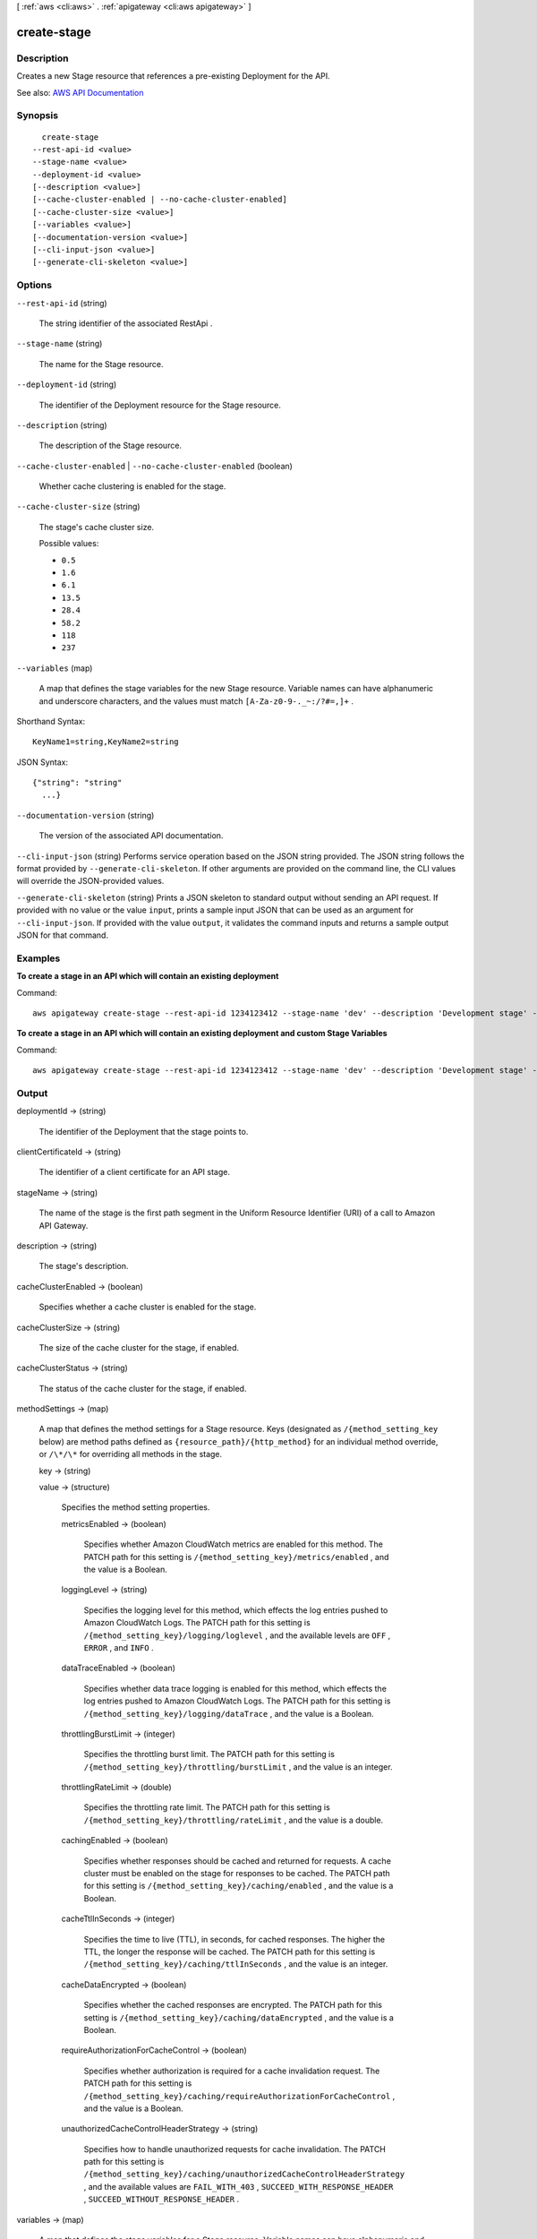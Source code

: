 [ :ref:`aws <cli:aws>` . :ref:`apigateway <cli:aws apigateway>` ]

.. _cli:aws apigateway create-stage:


************
create-stage
************



===========
Description
===========



Creates a new  Stage resource that references a pre-existing  Deployment for the API. 



See also: `AWS API Documentation <https://docs.aws.amazon.com/goto/WebAPI/apigateway-2015-07-09/CreateStage>`_


========
Synopsis
========

::

    create-stage
  --rest-api-id <value>
  --stage-name <value>
  --deployment-id <value>
  [--description <value>]
  [--cache-cluster-enabled | --no-cache-cluster-enabled]
  [--cache-cluster-size <value>]
  [--variables <value>]
  [--documentation-version <value>]
  [--cli-input-json <value>]
  [--generate-cli-skeleton <value>]




=======
Options
=======

``--rest-api-id`` (string)


  The string identifier of the associated  RestApi .

  

``--stage-name`` (string)


  The name for the  Stage resource.

  

``--deployment-id`` (string)


  The identifier of the  Deployment resource for the  Stage resource.

  

``--description`` (string)


  The description of the  Stage resource.

  

``--cache-cluster-enabled`` | ``--no-cache-cluster-enabled`` (boolean)


  Whether cache clustering is enabled for the stage.

  

``--cache-cluster-size`` (string)


  The stage's cache cluster size.

  

  Possible values:

  
  *   ``0.5``

  
  *   ``1.6``

  
  *   ``6.1``

  
  *   ``13.5``

  
  *   ``28.4``

  
  *   ``58.2``

  
  *   ``118``

  
  *   ``237``

  

  

``--variables`` (map)


  A map that defines the stage variables for the new  Stage resource. Variable names can have alphanumeric and underscore characters, and the values must match ``[A-Za-z0-9-._~:/?#=,]+`` .

  



Shorthand Syntax::

    KeyName1=string,KeyName2=string




JSON Syntax::

  {"string": "string"
    ...}



``--documentation-version`` (string)


  The version of the associated API documentation.

  

``--cli-input-json`` (string)
Performs service operation based on the JSON string provided. The JSON string follows the format provided by ``--generate-cli-skeleton``. If other arguments are provided on the command line, the CLI values will override the JSON-provided values.

``--generate-cli-skeleton`` (string)
Prints a JSON skeleton to standard output without sending an API request. If provided with no value or the value ``input``, prints a sample input JSON that can be used as an argument for ``--cli-input-json``. If provided with the value ``output``, it validates the command inputs and returns a sample output JSON for that command.



========
Examples
========

**To create a stage in an API which will contain an existing deployment**

Command::

  aws apigateway create-stage --rest-api-id 1234123412 --stage-name 'dev' --description 'Development stage' --deployment-id a1b2c3

**To create a stage in an API which will contain an existing deployment and custom Stage Variables**

Command::

  aws apigateway create-stage --rest-api-id 1234123412 --stage-name 'dev' --description 'Development stage' --deployment-id a1b2c3 --variables key='value',otherKey='otherValue'


======
Output
======

deploymentId -> (string)

  

  The identifier of the  Deployment that the stage points to.

  

  

clientCertificateId -> (string)

  

  The identifier of a client certificate for an API stage.

  

  

stageName -> (string)

  

  The name of the stage is the first path segment in the Uniform Resource Identifier (URI) of a call to Amazon API Gateway.

  

  

description -> (string)

  

  The stage's description.

  

  

cacheClusterEnabled -> (boolean)

  

  Specifies whether a cache cluster is enabled for the stage.

  

  

cacheClusterSize -> (string)

  

  The size of the cache cluster for the stage, if enabled.

  

  

cacheClusterStatus -> (string)

  

  The status of the cache cluster for the stage, if enabled.

  

  

methodSettings -> (map)

  

  A map that defines the method settings for a  Stage resource. Keys (designated as ``/{method_setting_key`` below) are method paths defined as ``{resource_path}/{http_method}`` for an individual method override, or ``/\*/\*`` for overriding all methods in the stage. 

  

  key -> (string)

    

    

  value -> (structure)

    

    Specifies the method setting properties.

    

    metricsEnabled -> (boolean)

      

      Specifies whether Amazon CloudWatch metrics are enabled for this method. The PATCH path for this setting is ``/{method_setting_key}/metrics/enabled`` , and the value is a Boolean.

      

      

    loggingLevel -> (string)

      

      Specifies the logging level for this method, which effects the log entries pushed to Amazon CloudWatch Logs. The PATCH path for this setting is ``/{method_setting_key}/logging/loglevel`` , and the available levels are ``OFF`` , ``ERROR`` , and ``INFO`` .

      

      

    dataTraceEnabled -> (boolean)

      

      Specifies whether data trace logging is enabled for this method, which effects the log entries pushed to Amazon CloudWatch Logs. The PATCH path for this setting is ``/{method_setting_key}/logging/dataTrace`` , and the value is a Boolean.

      

      

    throttlingBurstLimit -> (integer)

      

      Specifies the throttling burst limit. The PATCH path for this setting is ``/{method_setting_key}/throttling/burstLimit`` , and the value is an integer.

      

      

    throttlingRateLimit -> (double)

      

      Specifies the throttling rate limit. The PATCH path for this setting is ``/{method_setting_key}/throttling/rateLimit`` , and the value is a double.

      

      

    cachingEnabled -> (boolean)

      

      Specifies whether responses should be cached and returned for requests. A cache cluster must be enabled on the stage for responses to be cached. The PATCH path for this setting is ``/{method_setting_key}/caching/enabled`` , and the value is a Boolean.

      

      

    cacheTtlInSeconds -> (integer)

      

      Specifies the time to live (TTL), in seconds, for cached responses. The higher the TTL, the longer the response will be cached. The PATCH path for this setting is ``/{method_setting_key}/caching/ttlInSeconds`` , and the value is an integer.

      

      

    cacheDataEncrypted -> (boolean)

      

      Specifies whether the cached responses are encrypted. The PATCH path for this setting is ``/{method_setting_key}/caching/dataEncrypted`` , and the value is a Boolean.

      

      

    requireAuthorizationForCacheControl -> (boolean)

      

      Specifies whether authorization is required for a cache invalidation request. The PATCH path for this setting is ``/{method_setting_key}/caching/requireAuthorizationForCacheControl`` , and the value is a Boolean.

      

      

    unauthorizedCacheControlHeaderStrategy -> (string)

      

      Specifies how to handle unauthorized requests for cache invalidation. The PATCH path for this setting is ``/{method_setting_key}/caching/unauthorizedCacheControlHeaderStrategy`` , and the available values are ``FAIL_WITH_403`` , ``SUCCEED_WITH_RESPONSE_HEADER`` , ``SUCCEED_WITHOUT_RESPONSE_HEADER`` .

      

      

    

  

variables -> (map)

  

  A map that defines the stage variables for a  Stage resource. Variable names can have alphanumeric and underscore characters, and the values must match ``[A-Za-z0-9-._~:/?#=,]+`` .

  

  key -> (string)

    

    

  value -> (string)

    

    

  

documentationVersion -> (string)

  

  The version of the associated API documentation.

  

  

createdDate -> (timestamp)

  

  The timestamp when the stage was created.

  

  

lastUpdatedDate -> (timestamp)

  

  The timestamp when the stage last updated.

  

  

